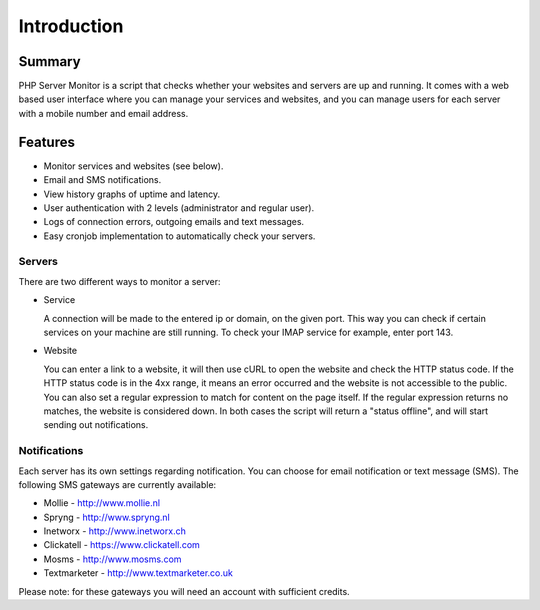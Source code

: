 .. _intro:

Introduction
============

Summary
+++++++

PHP Server Monitor is a script that checks whether your websites and servers are up and running.
It comes with a web based user interface where you can manage your services and websites,
and you can manage users for each server with a mobile number and email address.


Features
++++++++

* Monitor services and websites (see below).
* Email and SMS notifications.
* View history graphs of uptime and latency.
* User authentication with 2 levels (administrator and regular user).
* Logs of connection errors, outgoing emails and text messages.
* Easy cronjob implementation to automatically check your servers.


Servers
-------
There are two different ways to monitor a server:

* Service

  A connection will be made to the entered ip or domain, on the given port.
  This way you can check if certain services on your machine are still running.
  To check your IMAP service for example, enter port 143.

* Website

  You can enter a link to a website, it will then use cURL to open the website and check the HTTP status code.
  If the HTTP status code is in the 4xx range, it means an error occurred and the website is not accessible to the public.
  You can also set a regular expression to match for content on the page itself.
  If the regular expression returns no matches, the website is considered down.
  In both cases the script will return a "status offline", and will start sending out notifications.


Notifications
-------------
Each server has its own settings regarding notification.
You can choose for email notification or text message (SMS).
The following SMS gateways are currently available:

* Mollie - http://www.mollie.nl
* Spryng - http://www.spryng.nl
* Inetworx - http://www.inetworx.ch
* Clickatell - https://www.clickatell.com
* Mosms - http://www.mosms.com
* Textmarketer - http://www.textmarketer.co.uk

Please note: for these gateways you will need an account with sufficient credits.
